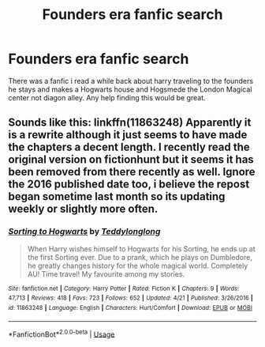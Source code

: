 #+TITLE: Founders era fanfic search

* Founders era fanfic search
:PROPERTIES:
:Author: CreditTeen45
:Score: 2
:DateUnix: 1556332609.0
:DateShort: 2019-Apr-27
:END:
There was a fanfic i read a while back about harry traveling to the founders he stays and makes a Hogwarts house and Hogsmede the London Magical center not diagon alley. Any help finding this would be great.


** Sounds like this: linkffn(11863248) Apparently it is a rewrite although it just seems to have made the chapters a decent length. I recently read the original version on fictionhunt but it seems it has been removed from there recently as well. Ignore the 2016 published date too, i believe the repost began sometime last month so its updating weekly or slightly more often.
:PROPERTIES:
:Author: IlluminatedMoonlight
:Score: 1
:DateUnix: 1556347040.0
:DateShort: 2019-Apr-27
:END:

*** [[https://www.fanfiction.net/s/11863248/1/][*/Sorting to Hogwarts/*]] by [[https://www.fanfiction.net/u/1562726/Teddylonglong][/Teddylonglong/]]

#+begin_quote
  When Harry wishes himself to Hogwarts for his Sorting, he ends up at the first Sorting ever. Due to a prank, which he plays on Dumbledore, he greatly changes history for the whole magical world. Completely AU! Time travel! My favourite among my stories.
#+end_quote

^{/Site/:} ^{fanfiction.net} ^{*|*} ^{/Category/:} ^{Harry} ^{Potter} ^{*|*} ^{/Rated/:} ^{Fiction} ^{K} ^{*|*} ^{/Chapters/:} ^{9} ^{*|*} ^{/Words/:} ^{47,713} ^{*|*} ^{/Reviews/:} ^{418} ^{*|*} ^{/Favs/:} ^{723} ^{*|*} ^{/Follows/:} ^{652} ^{*|*} ^{/Updated/:} ^{4/21} ^{*|*} ^{/Published/:} ^{3/26/2016} ^{*|*} ^{/id/:} ^{11863248} ^{*|*} ^{/Language/:} ^{English} ^{*|*} ^{/Characters/:} ^{Hurt/Comfort} ^{*|*} ^{/Download/:} ^{[[http://www.ff2ebook.com/old/ffn-bot/index.php?id=11863248&source=ff&filetype=epub][EPUB]]} ^{or} ^{[[http://www.ff2ebook.com/old/ffn-bot/index.php?id=11863248&source=ff&filetype=mobi][MOBI]]}

--------------

*FanfictionBot*^{2.0.0-beta} | [[https://github.com/tusing/reddit-ffn-bot/wiki/Usage][Usage]]
:PROPERTIES:
:Author: FanfictionBot
:Score: 1
:DateUnix: 1556347053.0
:DateShort: 2019-Apr-27
:END:
